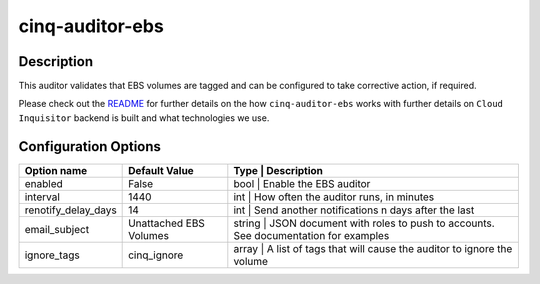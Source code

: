 ****************
cinq-auditor-ebs
****************

===========
Description
===========

This auditor validates that EBS volumes are tagged and can be configured to take corrective action, if required.

Please check out the `README <https://github.com/RiotGames/cloud-inquisitor/blob/master/docs/backend/README.rst>`_ 
for further details on the how ``cinq-auditor-ebs`` works with further details on ``Cloud Inquisitor`` backend is built and what technologies we use.

=====================
Configuration Options
=====================

+------------------------+-------------------------+-----------------------------------------------------------------------------------------------------+
| Option name            | Default Value           | Type   | Description                                                                                |
+========================+=========================+=====================================================================================================+
| enabled                | False                   | bool   | Enable the EBS auditor                                                                     |
+------------------------+-------------------------+-----------------------------------------------------------------------------------------------------+
| interval               | 1440                    | int    | How often the auditor runs, in minutes                                                     |
+------------------------+-------------------------+-----------------------------------------------------------------------------------------------------+
| renotify_delay_days    | 14                      | int    | Send another notifications n days after the last                                           |
+------------------------+-------------------------+-----------------------------------------------------------------------------------------------------+
| email_subject          | Unattached EBS Volumes  | string | JSON document with roles to push to accounts. See documentation for examples               |
+------------------------+-------------------------+-----------------------------------------------------------------------------------------------------+
| ignore_tags            | cinq_ignore             | array | A list of tags that will cause the auditor to ignore the volume                             |
+------------------------+-------------------------+-----------------------------------------------------------------------------------------------------+
